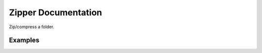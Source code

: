 Zipper Documentation
====================

Zip/compress a folder.

Examples
--------

.. code:: python


